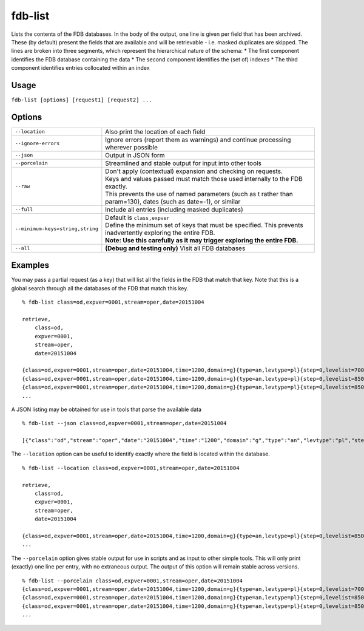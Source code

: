 fdb-list
========

Lists the contents of the FDB databases.  
In the body of the output, one line is given per field that has been archived. These (by default) present the fields that are available and will be retrievable - i.e. masked duplicates are skipped.  
The lines are broken into three segments, which represent the hierarchical nature of the schema:
* The first component identifies the FDB database containing the data
* The second component identifies the (set of) indexes
* The third component identifies entries collocated within an index

Usage
-----

``fdb-list [options] [request1] [request2] ...``

Options
-------

+----------------------------------------+---------------------------------------------------------------------------------------------------------------------+
| ``--location``                         | Also print the location of each field                                                                               |
+----------------------------------------+---------------------------------------------------------------------------------------------------------------------+
| ``--ignore-errors``                    | Ignore errors (report them as warnings) and continue processing wherever possible                                   |
+----------------------------------------+---------------------------------------------------------------------------------------------------------------------+
| ``--json``                             | Output in JSON form                                                                                                 |
+----------------------------------------+---------------------------------------------------------------------------------------------------------------------+
| ``--porcelain``                        | Streamlined and stable output for input into other tools                                                            |
+----------------------------------------+---------------------------------------------------------------------------------------------------------------------+
| ``--raw``                              | | Don't apply (contextual) expansion and checking on requests.                                                      |
|                                        | | Keys and values passed must match those used internally to the FDB exactly.                                       |
|                                        | | This prevents the use of named parameters (such as t rather than param=130), dates (such as date=-1), or similar  |
+----------------------------------------+---------------------------------------------------------------------------------------------------------------------+
| ``--full``                             | Include all entries (including masked duplicates)                                                                   |
+----------------------------------------+---------------------------------------------------------------------------------------------------------------------+
| ``--minimum-keys=string,string``       | | Default is ``class,expver``                                                                                       |
|                                        | | Define the minimum set of keys that must be specified. This prevents inadvertently exploring the entire FDB.      |
|                                        | | **Note: Use this carefully as it may trigger exploring the entire FDB.**                                          |
+----------------------------------------+---------------------------------------------------------------------------------------------------------------------+
| ``--all``                              | **(Debug and testing only)** Visit all FDB databases                                                                |
+----------------------------------------+---------------------------------------------------------------------------------------------------------------------+


Examples
--------

You may pass a partial request (as a key) that will list all the fields in the FDB that match that key.
Note that this is a global search through all the databases of the FDB that match this key.
::

  % fdb-list class=od,expver=0001,stream=oper,date=20151004
  
  retrieve,
      class=od,
      expver=0001,
      stream=oper,
      date=20151004
  
  {class=od,expver=0001,stream=oper,date=20151004,time=1200,domain=g}{type=an,levtype=pl}{step=0,levelist=700,param=155}
  {class=od,expver=0001,stream=oper,date=20151004,time=1200,domain=g}{type=an,levtype=pl}{step=0,levelist=850,param=129}
  {class=od,expver=0001,stream=oper,date=20151004,time=1200,domain=g}{type=an,levtype=pl}{step=0,levelist=850,param=130}
  ...


A JSON listing may be obtained for use in tools that parse the available data
::

  % fdb-list --json class=od,expver=0001,stream=oper,date=20151004
  
  [{"class":"od","stream":"oper","date":"20151004","time":"1200","domain":"g","type":"an","levtype":"pl","step":"0","levelist":"700","param":"155"},{...},...]


The ``--location`` option can be useful to identify exactly where the field is located within the database. 
::

  % fdb-list --location class=od,expver=0001,stream=oper,date=20151004
  
  retrieve,
      class=od,
      expver=0001,
      stream=oper,
      date=20151004
  
  {class=od,expver=0001,stream=oper,date=20151004,time=1200,domain=g}{type=an,levtype=pl}{step=0,levelist=850,param=130} (/data/mars_p_d17_d17_1_15/fdb/od:0001:oper:20151004:1200:g/an:pl.20161103.120238.dhs1213.ecmwf.int.1739461754885.data,13121592,3280398)
  ...

The ``--porcelain`` option gives stable output for use in scripts and as input to other simple tools. This will only print (exactly) one line per entry, with no extraneous output. The output of this option will remain stable across versions.
::

  % fdb-list --porcelain class=od,expver=0001,stream=oper,date=20151004
  {class=od,expver=0001,stream=oper,date=20151004,time=1200,domain=g}{type=an,levtype=pl}{step=0,levelist=700,param=155}
  {class=od,expver=0001,stream=oper,date=20151004,time=1200,domain=g}{type=an,levtype=pl}{step=0,levelist=850,param=129}
  {class=od,expver=0001,stream=oper,date=20151004,time=1200,domain=g}{type=an,levtype=pl}{step=0,levelist=850,param=130}
  ...


